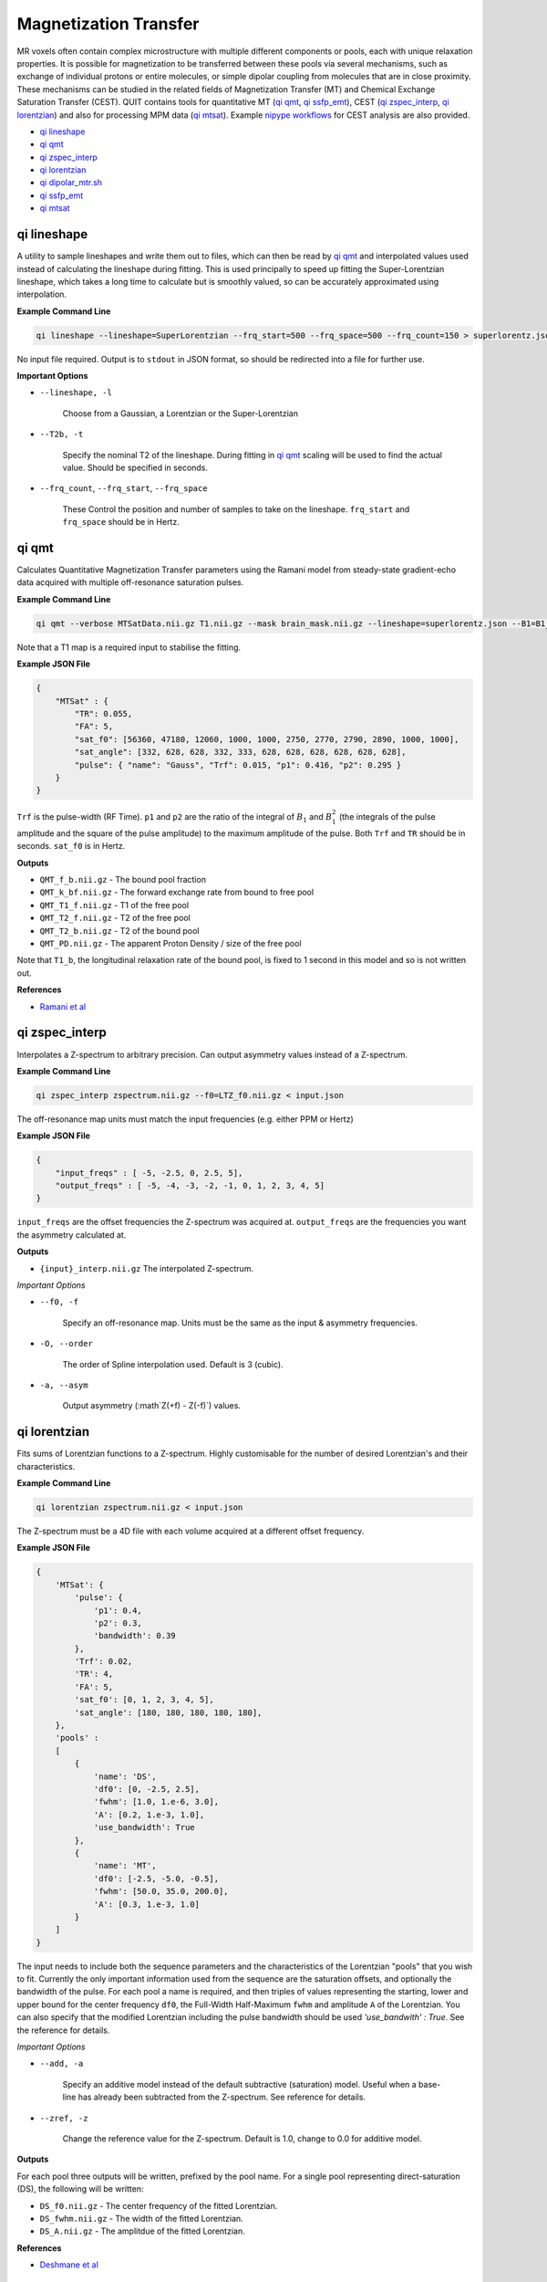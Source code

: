 Magnetization Transfer
======================

MR voxels often contain complex microstructure with multiple different components or pools, each with unique relaxation properties. It is possible for magnetization to be transferred between these pools via several mechanisms, such as exchange of individual protons or entire molecules, or simple dipolar coupling from molecules that are in close proximity. These mechanisms can be studied in the related fields of Magnetization Transfer (MT) and Chemical Exchange Saturation Transfer (CEST). QUIT contains tools for quantitative MT (`qi qmt`_, `qi ssfp_emt`_), CEST (`qi zspec_interp`_, `qi lorentzian`_) and also for processing MPM data (`qi mtsat`_). Example `nipype workflows <https://github.com/spinicist/QUIT/tree/master/Python/QUIT/workflows/cest.py>`_ for CEST analysis are also provided.

* `qi lineshape`_
* `qi qmt`_
* `qi zspec_interp`_
* `qi lorentzian`_
* `qi dipolar_mtr.sh`_
* `qi ssfp_emt`_
* `qi mtsat`_

qi lineshape
------------

A utility to sample lineshapes and write them out to files, which can then be read by `qi qmt`_ and interpolated values used instead of calculating the lineshape during fitting. This is used principally to speed up fitting the Super-Lorentzian lineshape, which takes a long time to calculate but is smoothly valued, so can be accurately approximated using interpolation.

**Example Command Line**

.. code-block:: bash

    qi lineshape --lineshape=SuperLorentzian --frq_start=500 --frq_space=500 --frq_count=150 > superlorentz.json

No input file required. Output is to ``stdout`` in JSON format, so should be redirected into a file for further use.

**Important Options**

* ``--lineshape, -l``

    Choose from a Gaussian, a Lorentzian or the Super-Lorentzian

* ``--T2b, -t``

    Specify the nominal T2 of the lineshape. During fitting in `qi qmt`_ scaling will be used to find the actual value. Should be specified in seconds.

* ``--frq_count``, ``--frq_start``, ``--frq_space``

    These Control the position and number of samples to take on the lineshape. ``frq_start`` and ``frq_space`` should be in Hertz.

qi qmt
------

Calculates Quantitative Magnetization Transfer parameters using the Ramani model from steady-state gradient-echo data acquired with multiple off-resonance saturation pulses.

.. image:: f_b.png
    :alt: Bound Pool Fraction

**Example Command Line**

.. code-block:: bash

    qi qmt --verbose MTSatData.nii.gz T1.nii.gz --mask brain_mask.nii.gz --lineshape=superlorentz.json --B1=B1_map.nii.gz --f0=B0_map.nii.gz < input.json

Note that a T1 map is a required input to stabilise the fitting.

**Example JSON File**

.. code-block:: json

    {
        "MTSat" : {
            "TR": 0.055,
            "FA": 5,
            "sat_f0": [56360, 47180, 12060, 1000, 1000, 2750, 2770, 2790, 2890, 1000, 1000],
            "sat_angle": [332, 628, 628, 332, 333, 628, 628, 628, 628, 628, 628],
            "pulse": { "name": "Gauss", "Trf": 0.015, "p1": 0.416, "p2": 0.295 }
        }
    }

``Trf`` is the pulse-width (RF Time). ``p1`` and ``p2`` are the ratio of the integral of :math:`B_1` and :math:`B_1^2` (the integrals of the pulse amplitude and the square of the pulse amplitude) to the maximum amplitude of the pulse. Both ``Trf`` and ``TR`` should be in seconds. ``sat_f0`` is in Hertz.

**Outputs**

- ``QMT_f_b.nii.gz`` - The bound pool fraction
- ``QMT_k_bf.nii.gz`` - The forward exchange rate from bound to free pool
- ``QMT_T1_f.nii.gz`` - T1 of the free pool
- ``QMT_T2_f.nii.gz`` - T2 of the free pool
- ``QMT_T2_b.nii.gz`` - T2 of the bound pool
- ``QMT_PD.nii.gz`` - The apparent Proton Density / size of the free pool

Note that ``T1_b``, the longitudinal relaxation rate of the bound pool, is fixed to 1 second in this model and so is not written out.

**References**

- `Ramani et al <http://linkinghub.elsevier.com/retrieve/pii/S0730725X02005982>`_

qi zspec_interp
---------------

Interpolates a Z-spectrum to arbitrary precision. Can output asymmetry values instead of a Z-spectrum.

**Example Command Line**

.. code-block:: bash

    qi zspec_interp zspectrum.nii.gz --f0=LTZ_f0.nii.gz < input.json

The off-resonance map units must match the input frequencies (e.g. either PPM or Hertz)

**Example JSON File**

.. code-block:: json

    {
        "input_freqs" : [ -5, -2.5, 0, 2.5, 5],
        "output_freqs" : [ -5, -4, -3, -2, -1, 0, 1, 2, 3, 4, 5]
    }

``input_freqs`` are the offset frequencies the Z-spectrum was acquired at. ``output_freqs`` are the frequencies you want the asymmetry calculated at.

**Outputs**

* ``{input}_interp.nii.gz`` The interpolated Z-spectrum.

*Important Options*

* ``--f0, -f``

    Specify an off-resonance map. Units must be the same as the input & asymmetry frequencies.

* ``-O, --order``

    The order of Spline interpolation used. Default is 3 (cubic).

* ``-a, --asym``

    Output asymmetry (:math`Z(+f) - Z(-f)`) values.

qi lorentzian
-------------

Fits sums of Lorentzian functions to a Z-spectrum. Highly customisable for the number of desired Lorentzian's and their characteristics.

**Example Command Line**

.. code-block:: bash

    qi lorentzian zspectrum.nii.gz < input.json

The Z-spectrum must be a 4D file with each volume acquired at a different offset frequency.

**Example JSON File**

.. code-block:: json

    {
        'MTSat': {
            'pulse': {
                'p1': 0.4,
                'p2': 0.3,
                'bandwidth': 0.39
            },
            'Trf': 0.02,
            'TR': 4,
            'FA': 5,
            'sat_f0': [0, 1, 2, 3, 4, 5],
            'sat_angle': [180, 180, 180, 180, 180],
        },
        'pools' :
        [
            { 
                'name': 'DS',
                'df0': [0, -2.5, 2.5],
                'fwhm': [1.0, 1.e-6, 3.0],
                'A': [0.2, 1.e-3, 1.0],
                'use_bandwidth': True
            },
            {
                'name': 'MT',
                'df0': [-2.5, -5.0, -0.5],
                'fwhm': [50.0, 35.0, 200.0],
                'A': [0.3, 1.e-3, 1.0]
            }
        ]
    }

The input needs to include both the sequence parameters and the characteristics of the Lorentzian "pools" that you wish to fit. Currently the only important information used from the sequence are the saturation offsets, and optionally the bandwidth of the pulse. For each pool a name is required, and then triples of values representing the starting, lower and upper bound for the center frequency ``df0``, the Full-Width Half-Maximum ``fwhm`` and amplitude ``A`` of the Lorentzian. You can also specify that the modified Lorentzian including the pulse bandwidth should be used `'use_bandwith' : True`. See the reference for details.

*Important Options*

* ``--add, -a``

    Specify an additive model instead of the default subtractive (saturation) model. Useful when a base-line has already been subtracted from the Z-spectrum. See reference for details.

* ``--zref, -z``

    Change the reference value for the Z-spectrum. Default is 1.0, change to 0.0 for additive model.


**Outputs**

For each pool three outputs will be written, prefixed by the pool name. For a single pool representing direct-saturation (DS), the following will be written:

* ``DS_f0.nii.gz``  - The center frequency of the fitted Lorentzian.
* ``DS_fwhm.nii.gz``   - The width of the fitted Lorentzian.
* ``DS_A.nii.gz`` - The amplitdue of the fitted Lorentzian.

**References**

- `Deshmane et al <http://doi.wiley.com/10.1002/mrm.27569>`_

qi dipolar_mtr.sh
-----------------

Calculates dipolar/inhomogeneous Magnetization Transfer Ratios (MTRs). Dipolar/inhomogeneous MT is a new (see note) contrast mechanism that is present in highly structured materials such as myelin and tendon. By applying off-resonance saturation at both positive and negative frequencies (instead of only one side as in classic MTR) it is possible to decouple the dipolar pool and hence produce an enhanced Magnetization Transfer (eMT) effect. The different between eMT and normal MT is the dipolar/inhomogeneous MT and is potentially highly specific to myelin within the brain.

Although the majority of the existing literature refers to this effect as inhomogeneous MT, this name was chosen before the physical phenomena underlying the effect was well understood. Current theory does not rely on inhomogeneous effects at all, so the name is a misnomer.

**Example Command Line**

.. code-block:: bash

    qi dipolar_mtr dipolar_mt_volumes.nii.gz

The input must consist of 5 volumes: Dipolar +/-, Dipolar -/+, Unsaturated, MT+, MT-. This scheme is not flexible and will be improved in a future version.

**Outputs**

* ``DMT_mtr.nii.gz`` - The classic MTR, expressed as a percentage
* ``DMT_emtr.nii.gz`` - The enhanced MTR, expressed as a percentage
* ``DMT_dmtr.nii.gz`` - The dipolar MTR, expressed as a percentage. This is the difference between eMTR and MTR.
* ``DMT_mta.nii.gz`` - The first-order MT-asymmetry (MT- subtracted from MT+, relative to unsaturated, in percent).

**References**

1. `Original full paper <http://doi.wiley.com/10.1002/mrm.25174>`_
2. `Dipolar versus inhomogeneous naming <https://doi.org/10.1016/j.jmr.2016.11.013>`_

qi ssfp_emt
-----------

Due to the short TR commonly used with SSFP, at high flip-angles the sequence becomes MT weighted. It is hence possible to extract qMT parameters from SSFP data. More details will be in a forthcoming paper.

**Example Command Line**

.. code-block:: bash

    qi ssfp_emt ES_G.nii.gz ES_a.nii.gz ES_b.nii.gz

**Outputs**

- ``EMT_T1f.nii.gz`` - Longitudinal relaxation time of the free water bool
- ``EMT_T2f.nii.gz`` - Transverse relaxation time of the free water pool
- ``EMT_M0.nii.gz`` - Apparent Proton Density
- ``EMT_F.nii.gz`` - Bound pool fraction
- ``EMT_kf.nii.gz`` - Forward exchange rate

**References**

- `Bieri et al <http://doi.wiley.com/10.1002/mrm.21056>`_
- `Gloor et al <http://doi.wiley.com/10.1002/mrm.21705>`_

qi mtsat
-----------

Implementation of Gunther Helm's MT-Sat method. Calculates R1, apparent PD and the semi-quantitative MT-Saturation parameter "delta". This is the fractional reduction in the longitudinal magnetization during one TR, expressed as a percentage. Arguably could be included in the :doc:`Relaxometry` module instead. Outputs R1 instead of T1 as this is more common in the MTSat / MPM literature. If using multi-echo input data the input should be passed through `qi mpm_r2s` first and the output ``S0`` files used as input to `qi mtsat`.

**Example Command Line**

.. code-block:: bash

    qi mtsat PDw.nii.gz T1w.nii.gz MTw.nii.gz < input.json

**Example JSON File**

.. code-block:: json

    {
        "MTSat": {
            "TR_PDw": 0.025,
            "TR_T1w": 0.025,
            "TR_MTw": 0.028,
            "FA_PDw": 5,
            "FA_T1w": 25,
            "FA_MTw": 5
        }
    }

**Outputs**

- ``MTSat_R1.nii.gz`` - Apparent longitudinal relaxation rate
- ``MTSat_S0.nii.gz`` - Apparent proton density / equilibrium magnetization
- ``MTSat_delta.nii.gz`` - MT-Sat parameter, see above.

**References**

- `Helms et al <http://doi.wiley.com/10.1002/mrm.21732>`_
- `Erratum <http://doi.wiley.com/10.1002/mrm.22607>`_
